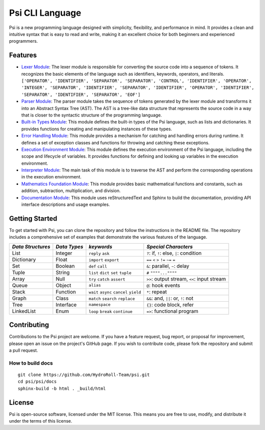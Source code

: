 Psi CLI Language
========================

Psi is a new programming language designed with simplicity, flexibility, and performance in mind. It provides a clean and intuitive syntax that is easy to read and write, making it an excellent choice for both beginners and experienced programmers.


Features
--------

- `Lexer Module`_: The lexer module is responsible for converting the source code into a sequence of tokens. It recognizes the basic elements of the language such as identifiers, keywords, operators, and literals. ``['OPERATOR', 'IDENTIFIER', 'SEPARATOR', 'SEPARATOR', 'CONTROL', 'IDENTIFIER', 'OPERATOR', 'INTEGER', 'SEPARATOR', 'IDENTIFIER', 'SEPARATOR', 'IDENTIFIER', 'OPERATOR', 'IDENTIFIER', 'SEPARATOR', 'IDENTIFIER', 'SEPARATOR', 'EOF']``

- `Parser Module`_: The parser module takes the sequence of tokens generated by the lexer module and transforms it into an Abstract Syntax Tree (AST). The AST is a tree-like data structure that represents the source code in a way that is closer to the syntactic structure of the programming language.

- `Built-in Types Module`_: This module defines the built-in types of the Psi language, such as lists and dictionaries. It provides functions for creating and manipulating instances of these types.

- `Error Handling Module`_: This module provides a mechanism for catching and handling errors during runtime. It defines a set of exception classes and functions for throwing and catching these exceptions.

- `Execution Environment Module`_: This module defines the execution environment of the Psi language, including the scope and lifecycle of variables. It provides functions for defining and looking up variables in the execution environment.

- `Interpreter Module`_: The main task of this module is to traverse the AST and perform the corresponding operations in the execution environment.

- `Mathematics Foundation Module`_: This module provides basic mathematical functions and constants, such as addition, subtraction, multiplication, and division.

- `Documentation Module`_: This module uses reStructuredText and Sphinx to build the documentation, providing API interface descriptions and usage examples.

.. _`Lexer Module`: https://github.com/HydroRoll-Team/psi/blob/main/psi/lexer.py
.. _`Parser Module`: https://github.com/HydroRoll-Team/psi/blob/main/psi/parsers.py
.. _`Built-in Types Module`: https://github.com/HydroRoll-Team/psi/blob/main/psi/type.py
.. _`Error Handling Module`: https://github.com/HydroRoll-Team/psi/blob/main/psi/exception.py
.. _`Execution Environment Module`: https://github.com/HydroRoll-Team/psi/blob/main/psi/execution.py
.. _`Interpreter Module`: https://github.com/HydroRoll-Team/psi/blob/main/psi/interpreter.py
.. _`Mathematics Foundation Module`: https://github.com/HydroRoll-Team/psi/blob/main/psi/mathematics.py
.. _`Documentation Module`: https://github.com/HydroRoll-Team/psi/blob/main/docs


Getting Started
---------------

To get started with Psi, you can clone the repository and follow the instructions in the README file. The repository includes a comprehensive set of examples that demonstrate the various features of the language.

.. @TODO 完整的Keywords列表

+---------------------+---------------------+-----------------------------------------+---------------------------------------------+
| *Data Structures*   | *Data Types*        | *keywords*                              | *Special Characters*                        |
+=====================+=====================+=========================================+=============================================+
| List                | Integer             | ``reply`` ``ask``                       | ``?``: if, ``!``: else, ``|``: condition    |
+---------------------+---------------------+-----------------------------------------+---------------------------------------------+
| Dictionary          | Float               | ``import`` ``export``                   | ``==`` ``<`` ``>`` ``!=`` ``~=`` ``=``      |
+---------------------+---------------------+-----------------------------------------+---------------------------------------------+
| Set                 | Boolean             | ``def`` ``call``                        | ``&``: parallel, ``~``: delay               |
+---------------------+---------------------+-----------------------------------------+---------------------------------------------+
| Tuple               | String              | ``list`` ``dict`` ``set`` ``tuple``     | ``#`` ``""""...""""``                       |
+---------------------+---------------------+-----------------------------------------+---------------------------------------------+
| Array               | Null                | ``try`` ``catch`` ``assert``            | ``>>``: output stream, ``<<``: input stream |
+---------------------+---------------------+-----------------------------------------+---------------------------------------------+
| Queue               | Object              | ``alias``                               | ``@``: hook events                          |
+---------------------+---------------------+-----------------------------------------+---------------------------------------------+
| Stack               | Function            | ``wait`` ``async`` ``cancel`` ``yield`` | ``*``: repeat                               |
+---------------------+---------------------+-----------------------------------------+---------------------------------------------+
| Graph               | Class               | ``match`` ``search`` ``replace``        | ``&&``: and, ``||``: or, ``!``: not         |
+---------------------+---------------------+-----------------------------------------+---------------------------------------------+
| Tree                | Interface           | ``namespace``                           |  ``{}``: code block, refer                  |
+---------------------+---------------------+-----------------------------------------+---------------------------------------------+
| LinkedList          | Enum                | ``loop`` ``break`` ``continue``         |  ``=>``: functional program                 |
+---------------------+---------------------+-----------------------------------------+---------------------------------------------+


Contributing
------------

Contributions to the Psi project are welcome. If you have a feature request, bug report, or proposal for improvement, please open an issue on the project's GitHub page. If you wish to contribute code, please fork the repository and submit a pull request.

How to build docs
^^^^^^^^^^^^^^^^^
    
::

    git clone https://github.com/HydroRoll-Team/psi.git
    cd psi/psi/docs
    sphinx-build -b html . _build/html


License
-------

Psi is open-source software, licensed under the MIT license. This means you are free to use, modify, and distribute it under the terms of this license.
